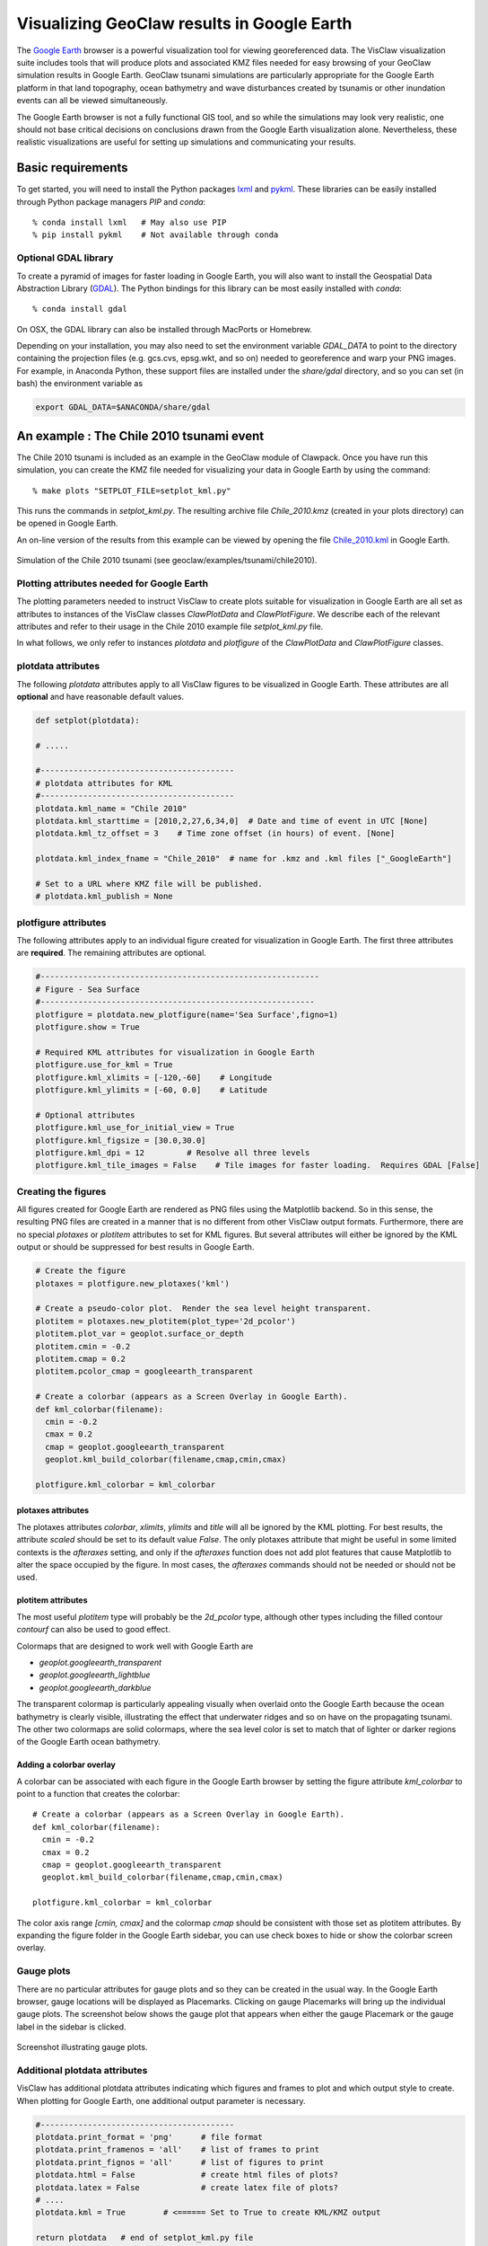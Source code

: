 
.. _googleearth_plotting:

*******************************************
Visualizing GeoClaw results in Google Earth
*******************************************

.. _Google Earth: http://www.google.com/earth

The `Google Earth`_ browser is a powerful visualization tool for
viewing georeferenced data.  The VisClaw visualization suite includes
tools that will produce plots and associated KMZ files needed for easy
browsing of your GeoClaw simulation results in Google Earth.  GeoClaw
tsunami simulations are particularly appropriate for the Google Earth
platform in that land topography, ocean bathymetry and wave
disturbances created by tsunamis or other inundation events can all be
viewed simultaneously.

The Google Earth browser is not a fully functional GIS tool, and so
while the simulations may look very realistic, one should not base
critical decisions on conclusions drawn from the Google Earth
visualization alone.  Nevertheless, these realistic visualizations are
useful for setting up simulations and communicating your results.

Basic requirements
==================

.. _lxml: http://pypi.python.org/pypi/lxml/3.4.0
.. _GDAL: http://www.gdal.org
.. _pykml: http://pythonhosted.org/pykml/

To get started,  you will need to install the Python packages `lxml`_ and
`pykml`_.  These libraries can be easily installed through Python
package managers *PIP* and *conda*::

  % conda install lxml   # May also use PIP
  % pip install pykml    # Not available through conda

Optional GDAL library
---------------------
To create a pyramid of images for faster loading in Google Earth, you
will also want to install the Geospatial Data Abstraction Library
(`GDAL`_).  The Python bindings for this library can be most easily
installed with *conda*::

  % conda install gdal

On OSX, the GDAL library can also be installed through MacPorts or Homebrew.

Depending on your installation, you may also need to set the
environment variable *GDAL_DATA* to point to the directory containing
the projection files (e.g.  gcs.cvs, epsg.wkt, and so on) needed to
georeference and warp your PNG images.  For example, in Anaconda
Python, these support files are installed under the `share/gdal`
directory, and so you can set (in bash) the environment variable as

.. code-block:: python

    export GDAL_DATA=$ANACONDA/share/gdal

An example : The Chile 2010 tsunami event
=========================================

.. _Chile_2010.kml: http://math.boisestate.edu/~calhoun/visclaw/GoogleEarth/kml/Chile_2010.kml

The Chile 2010 tsunami is included as an example in the GeoClaw module
of Clawpack.  Once you have run this simulation, you can create the
KMZ file needed for visualizing your data in Google Earth by using the
command::

  % make plots "SETPLOT_FILE=setplot_kml.py"

This runs the commands in *setplot_kml.py*. The resulting archive file
*Chile_2010.kmz* (created in your plots directory) can be opened in
Google Earth.

An on-line version of the results from this example can be viewed by
opening the file `Chile_2010.kml`_ in Google Earth.

.. figure::  images/GE_Chile.png
   :scale: 50%
   :align: center

   Simulation of the Chile 2010 tsunami (see geoclaw/examples/tsunami/chile2010).

Plotting attributes needed for Google Earth
-------------------------------------------

The plotting parameters needed to instruct VisClaw to create plots
suitable for visualization in Google Earth are all set as attributes
to instances of the VisClaw classes *ClawPlotData* and *ClawPlotFigure*.
We describe each of the relevant attributes and refer to their
usage in the Chile 2010 example file `setplot_kml.py` file.

In what follows, we only refer to instances `plotdata` and `plotfigure`
of the `ClawPlotData` and `ClawPlotFigure` classes.

plotdata attributes
-------------------

The following *plotdata* attributes apply to all VisClaw figures to be
visualized in Google Earth.  These attributes are all **optional** and
have reasonable default values.

.. code-block:: python

  def setplot(plotdata):

  # .....

  #-----------------------------------------
  # plotdata attributes for KML
  #-----------------------------------------
  plotdata.kml_name = "Chile 2010"
  plotdata.kml_starttime = [2010,2,27,6,34,0]  # Date and time of event in UTC [None]
  plotdata.kml_tz_offset = 3    # Time zone offset (in hours) of event. [None]

  plotdata.kml_index_fname = "Chile_2010"  # name for .kmz and .kml files ["_GoogleEarth"]

  # Set to a URL where KMZ file will be published.
  # plotdata.kml_publish = None

.. attribute:: kml_name : string

  Name used in the Google Earth sidebar to identify the simulation. Default : "GeoClaw"

.. attribute:: kml_starttime : [Y,M,D,H,M,S]

  Start date and time, in UTC,  of the event.  The format is *[year,month,day,hour, minute, second]*.
  By default, local time will be used.

.. attribute:: kml_timezone : integer

  Time zone offset, in hours, of the event from UTC.  For example, the offset for Chile is +3 hours,
  whereas the offset for Japan is -9 hours.   Default : no time zone offset.

.. attribute:: kml_index_fname : string

  The name given to the KMZ file created in the plot directory.  Default : "_GoogleEarth"

.. attribute:: kml_publish : string

  A URL address and path to a remote site hosting a
  KMZ file you wish to make available on-line.   See
  `Publishing your results`_.


plotfigure attributes
---------------------

The following attributes apply to an individual figure created for visualization in Google Earth.
The first three attributes are **required**.  The remaining attributes
are optional.

.. code-block:: python

  #-----------------------------------------------------------
  # Figure - Sea Surface
  #----------------------------------------------------------
  plotfigure = plotdata.new_plotfigure(name='Sea Surface',figno=1)
  plotfigure.show = True

  # Required KML attributes for visualization in Google Earth
  plotfigure.use_for_kml = True
  plotfigure.kml_xlimits = [-120,-60]    # Longitude
  plotfigure.kml_ylimits = [-60, 0.0]    # Latitude

  # Optional attributes
  plotfigure.kml_use_for_initial_view = True
  plotfigure.kml_figsize = [30.0,30.0]
  plotfigure.kml_dpi = 12         # Resolve all three levels
  plotfigure.kml_tile_images = False    # Tile images for faster loading.  Requires GDAL [False]

.. attribute:: use_for_kml : boolean

  Indicates to VisClaw that the PNG file created for this figure should be suitable for
  visualization in Google Earth. With this set to `True`, all titles, axes labels, colorbars
  and tick marks will be suppressed.  Default : `False`.

.. attribute:: kml_xlimits : [longitude_min, longitude_max]

  Longitude range used to place PNG figure on Google Earth. *This setting will override
  any limits set as plotaxes attributes*.  **Required**

.. attribute:: kml_ylimits : [latitude_min, latitude_max]

  Latitude range used to place the PNG figure on Google Earth.
  *This setting will override any limits set as plotaxes attributes*.  **Required**

.. attribute:: kml_use_for_initial_view : boolean

  Set to `True` if this figure should be used to determine the initial
  camera position in Google Earth.  The initial camera position will
  be centered over this figure at an elevation equal to approximately
  twice the width of the figure, in meters.  By default, the first
  figure encountered with the `use_for_kml` attribute set to *True*
  will be used to set the initial view.

.. attribute:: kml_figsize :  [size_x_inches,size_y_inches]

   The figure size, in inches, for the PNG file.  See `Removing
   aliasing artifacts`_ for tips on how to set the figure size and dpi
   for best results.  Default : 8 x 6 (chosen by Matplotlib).

.. attribute:: kml_dpi : integer

  Number of pixels per inch used in rendering PNG figures.  For best
  results, figure size and dpi should be set to respect the numerical
  resolution of the the simulation.  See `Removing aliasing
  artifacts`_ below for more details on how to improve the quality of
  the PNG files created by Matplotlib.  Default : 200.

.. attribute:: kml_tile_images : boolean

   Set to `True` if you want to create a pyramid of images at different
   resolutions for faster loading in Google Earth.  *Image tiling
   requires the GDAL library*.  See `Optional GDAL library`_, above,
   for installation instructions.  Default : False.

Creating the figures
--------------------

All figures created for Google Earth are rendered as PNG files using
the Matplotlib backend.  So in this sense, the resulting PNG files are
created in a manner that is no different from other VisClaw output
formats.  Furthermore, there are no special `plotaxes` or *plotitem*
attributes to set for KML figures.  But several attributes will either
be ignored by the KML output or should  be suppressed for best results
in Google Earth.

.. code-block:: python

  # Create the figure
  plotaxes = plotfigure.new_plotaxes('kml')

  # Create a pseudo-color plot.  Render the sea level height transparent.
  plotitem = plotaxes.new_plotitem(plot_type='2d_pcolor')
  plotitem.plot_var = geoplot.surface_or_depth
  plotitem.cmin = -0.2
  plotitem.cmap = 0.2
  plotitem.pcolor_cmap = googleearth_transparent

  # Create a colorbar (appears as a Screen Overlay in Google Earth).
  def kml_colorbar(filename):
    cmin = -0.2
    cmax = 0.2
    cmap = geoplot.googleearth_transparent
    geoplot.kml_build_colorbar(filename,cmap,cmin,cmax)

  plotfigure.kml_colorbar = kml_colorbar


plotaxes attributes
^^^^^^^^^^^^^^^^^^^

The plotaxes attributes
`colorbar`, `xlimits`, `ylimits` and `title` will all be ignored by the KML plotting.
For best results, the attribute `scaled` should be set to its default value `False`.  The
only plotaxes attribute that might be useful in some limited contexts is the `afteraxes`
setting, and only if the `afteraxes` function does not add plot features that cause
Matplotlib to alter the space occupied by the figure.   In most cases, the `afteraxes`
commands should not be needed or should not be used.

plotitem attributes
^^^^^^^^^^^^^^^^^^^

The most useful `plotitem` type will probably be the `2d_pcolor` type, although other
types including the filled contour `contourf` can also be used to good effect.

Colormaps that are designed to work well with Google Earth are

* `geoplot.googleearth_transparent`
* `geoplot.googleearth_lightblue`
* `geoplot.googleearth_darkblue`

The transparent
colormap is particularly appealing visually when overlaid onto the Google Earth because
the ocean bathymetry is clearly visible, illustrating the effect that underwater ridges
and so on have on the propagating tsunami. The other two colormaps
are solid colormaps, where the sea level color is set to match that of lighter or darker
regions of the Google Earth ocean bathymetry.

Adding a colorbar overlay
^^^^^^^^^^^^^^^^^^^^^^^^^

A colorbar can be associated with each figure in the Google Earth
browser by setting the figure attribute `kml_colorbar` to point to a function
that creates the colorbar::

  # Create a colorbar (appears as a Screen Overlay in Google Earth).
  def kml_colorbar(filename):
    cmin = -0.2
    cmax = 0.2
    cmap = geoplot.googleearth_transparent
    geoplot.kml_build_colorbar(filename,cmap,cmin,cmax)

  plotfigure.kml_colorbar = kml_colorbar


The color axis range `[cmin, cmax]` and the colormap `cmap` should be consistent with
those set as plotitem attributes.  By expanding the figure folder in the Google Earth
sidebar, you can use check boxes to hide or show the colorbar screen overlay.

Gauge plots
-----------

There are no particular attributes for gauge plots and so they
can be created in the usual way.  In the Google Earth browser, gauge locations
will be displayed as Placemarks.  Clicking on gauge Placemarks will bring
up the individual gauge plots.  The screenshot below shows the gauge plot
that appears when either the gauge Placemark or the gauge label in the sidebar is
clicked.


.. figure::  images/GE_screenshot.png
   :scale: 20%
   :align: center

   Screenshot illustrating gauge plots.

Additional plotdata attributes
------------------------------

VisClaw has additional plotdata attributes indicating which figures and frames
to plot and which output style to create.  When plotting for Google
Earth, one additional output parameter is necessary.


.. code-block:: python

  #-----------------------------------------
  plotdata.print_format = 'png'      # file format
  plotdata.print_framenos = 'all'    # list of frames to print
  plotdata.print_fignos = 'all'      # list of figures to print
  plotdata.html = False              # create html files of plots?
  plotdata.latex = False             # create latex file of plots?
  # ....
  plotdata.kml = True        # <====== Set to True to create KML/KMZ output

  return plotdata   # end of setplot_kml.py file

.. attribute:: kml : boolean

   Set to `True` to indicate that a KML/KMZ file should be created. Default : False.

Plotting tips
=============
Below are tips for working with KML/KMZ files, creating zoomed images,
improving the quality of your images and publishing your results.

KML and KMZ files
-----------------
KML files are very similar to HTML files in that they use
`<tags>...</tags>` to describe data to be rendered by a suitable
rendering engine.  Like a web browser, Google Earth can be viewed as
browser for geospatial data described by the KML-specific tags.

The VisClaw `kml` attributes described above will create PNG files
for frames, gauges and colorbars, and a hierarchy of linked KML files,
including a top level `doc.kml` file for the entire simulation, one
top level `doc.kml` file per figure, and additional referenced kml
files per frame.  These KML and image files will not appear
individually in your plots directory, but are archived into a single
KMZ file that you can load in Google Earth.

If you would like to browse the individual images and KML files created
by VisClaw, you can extract them from the KMZ file using an un-archiving
utility. On OSX, for example, you can use `unzip` to extract one or
more individual files from the KMZ file.  Other useful `zip` utilities
include `zip` (used to create the KMZ file initially) and `zipinfo`.

One reason you might wish to view the contents of an individual KMZ
file is to inspect the PNG images generated by Matplotlib and used as
GroundOverlays in the Google Earth browser.  Another reason may be
that you wish to make minor edits the top level doc.kml file to add
additional Google Earth sidebar entries or to change visibility
defaults of individual folders.

The KMZ file can be posted to a website to share your results with others.
See `Publishing your results`_, below.


.. _Creating an image pyramid:

Tiling images for faster loading
--------------------------------

If you create several frames with relatively high dpi, you may find
that the resulting KMZ file is slow to load in Google Earth.  In
extreme cases, large PNG files will not load at all.  You can improve
Google Earth performance by creating an image hierarchy which loads
only a low resolution sampling of the data at low zoom levels and
higher resolution images suitable for close-up views.  In VisClaw,
this image pyramid is created by setting the plotfigure attribute
`kml_tile_images` to `True`.

.. code-block:: python

   plotfigure.kml_tile_images = True

**Note:** This requires the GDAL library, which can be installed following the
`Optional GDAL library`_ instructions, above.

.. _Enhancing the resolution:

Removing aliasing artifacts
---------------------------

You may find that the transparent colormap leads to unappealing visual
artifacts.  This can happen when the resolution of the PNG file does
not match the resolution of the data used to create the image.  In the
Chile example, the number of grid cells on the coarsest level is 30 in
each direction.  But the default settings for the figure size
(`kml_figsize`) is `8x6` inches and dpi (`kml_dpi`) is 200, resulting in an
image that is 1600 x 1200.  But because 1600 is not an even multiple of 30,
noticeable vertical stripes appear at the coarsest level.   A more obvious
plaid patterns appear at finer levels, since neither 1600 or 1200 are
evenly divisible by 30*2*6 = 360.

.. figure::  images/GE_aliased.png
   :scale: 50%
   :align: center

   Aliasing effects resulting from default `kml_dpi` and `kml_figsize` settings

We can remove these aliasing effects by making the resolution of the
PNG file a multiple of 30*2*6 = 360.  This can be done by setting the
figure size and dpi appropriately::

  # Set dpi and figure size to resolve the 30x30 coarse grid, and two levels of refinement with
  # refinement factors of 2 and 6.
  plotfigure.kml_figsize = [30,30]
  plotfigure.kml_dpi = 12

The resulting PNG file has a resolution of only 360x360, but in fact, is free of
the vertical and horizontal stripes that appeared in the much higher resolution image
created from the default settings.

.. figure::  images/GE_nonaliased.png
   :scale: 200%
   :align: center

   Aliasing effects removed by properly setting `kml_dpi` and `kml_figsize`

This baseline dpi=12 is the minimum resolution that will remove
striped artifacts from your images. However, you may find that this
resolution is unacceptable, especially for close-up views of
shorelines and so on. In this case, you can increase the resolution of
the figure by integer factors of the baseline dpi.  In the Chile
example, you might try increasing the dpi to 24 or even 48.  The resulting
PNG file, when rendered in Google Earth, should be much sharper when
zoomed in for coastline views.

In some cases, it might not be possible to fully resolve all levels of
a large multi-level simulation because the resulting image resolution
exceeds the Matplotlib limit of 32768 pixels on a side.  In this case,
you can limit the number of levels that are resolved by a particular
figure and create zoomed in figures that resolve finer levels. See
`Creating multiple figures at different resolutions`_, below.
Alternatively, you can break the computational domain into several
figures, each covering a portion of the entire domain.


Creating multiple figures at different resolutions
--------------------------------------------------
You can create several figures for visualization in Google Earth.
Each figure you create will show up as a separate named folder in the Google
Earth sidebar.  The name will match that given to the VisClaw *plotfigure*.

For at least one figure, you will probably want to set
the `kml_xlimits` and `kml_ylimits` to match the computational domain.
To get higher resolution zoomed in figures, you will want to restrict
the x- and y-limits to a smaller region.  For best results, these zoom
regions should be consistent with the resolution of your simulation.
In the Chile example, a 30x30 inch figure resolves two degrees per inch.
The x- and y-limits for the zoomed in figure should then span an even
number of degrees in each direction, and have boundaries that align
with even degree marks, i.e. -120, -118, -116, etc.  In **setplot_kml.py**,
the zoomed in region is described as :

.. code-block:: python

    # Zoomed figure created for Chile example.
    plotfigure.kml_xlimits = [-84,-74]    # 10 degrees
    plotfigure.kml_ylimits = [-18,-4]     # 14 degrees
    plotfigure.kml_figsize = [10,14]  # inches. (1 inch per degree)

    # Resolution
    rcl = 10    # Over-resolve the coarsest level
    plotfigure.kml_dpi = rcl*2*6       # Resolve all three levels
    plotfigure.kml_tile_images = False  # Tile images for faster loading.

The resulting figure will have a resolution of 120 dots (i.e. pixels) per inch, compared to the
12 dpi in the larger PNG file covering the whole domain.  The resolution of the zoomed
image is 1200x1680, compared to 360x360 for the larger domain.

This higher resolution figure shows up in the  Google Earth sidebar as "Sea Surface (zoom)".

See `Removing aliasing artifacts`_ for more details on how to set the zoom levels.

.. _Publishing your results:

Publishing your results
-----------------------

You can easily share your results with collaborators
by providing links to your archive KMZ file in HTML webpages.  Collaborators can
download the KMZ file and open it in a Google Earth browser.

You may find that the KMZ file is too large to make downloading
convenient.  In this case, you can provide a light-weight KML file
that contains a link to your KMZ file stored on a host server.
Collaborators can then open this KML file in Google Earth and browse
your results remotely.

To create this KML file, you should set the `plotdata` attribute
`kml_publish` to the url address of your host server where the KMZ
files will be stored.  For example, the Chile file above is stored at::

  plotdata.kml_publish = "http://math.boisestate.edu/~calhoun/visclaw/GoogleEarth/kmz"

VisClaw will detect that this `plotdata` attribute has been set and
automatically create a KML file that refers to the linked file
"Chile_2010.kmz", stored at the above address.  This KML file (see
`Chile_2010.kml`_ for an example) can be easily shared or posted on webpages to allow
collaborators to view your results via links to your remotely stored
KMZ file.  The KML file is set to automatically load an updated KMZ
file every 5 minutes.  You can easily change this setting by editing
the KML file.

By default,  `plotdata.kml_publish` is set to `None`, in which case, no KML file will be created.
